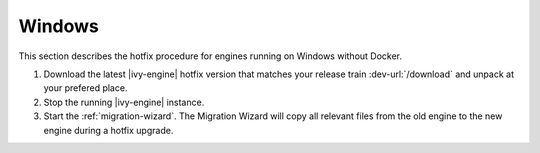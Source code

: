 .. _migration-upgrade-engine-hotfix-win:

Windows
=======

This section describes the hotfix procedure for engines running on Windows
without Docker.

#. Download the latest |ivy-engine| hotfix version that matches your release
   train :dev-url:`/download` and unpack at your prefered place.
#. Stop the running |ivy-engine| instance.
#. Start the :ref:`migration-wizard`. The Migration Wizard will copy all
   relevant files from the old engine to the new engine during a hotfix upgrade.
